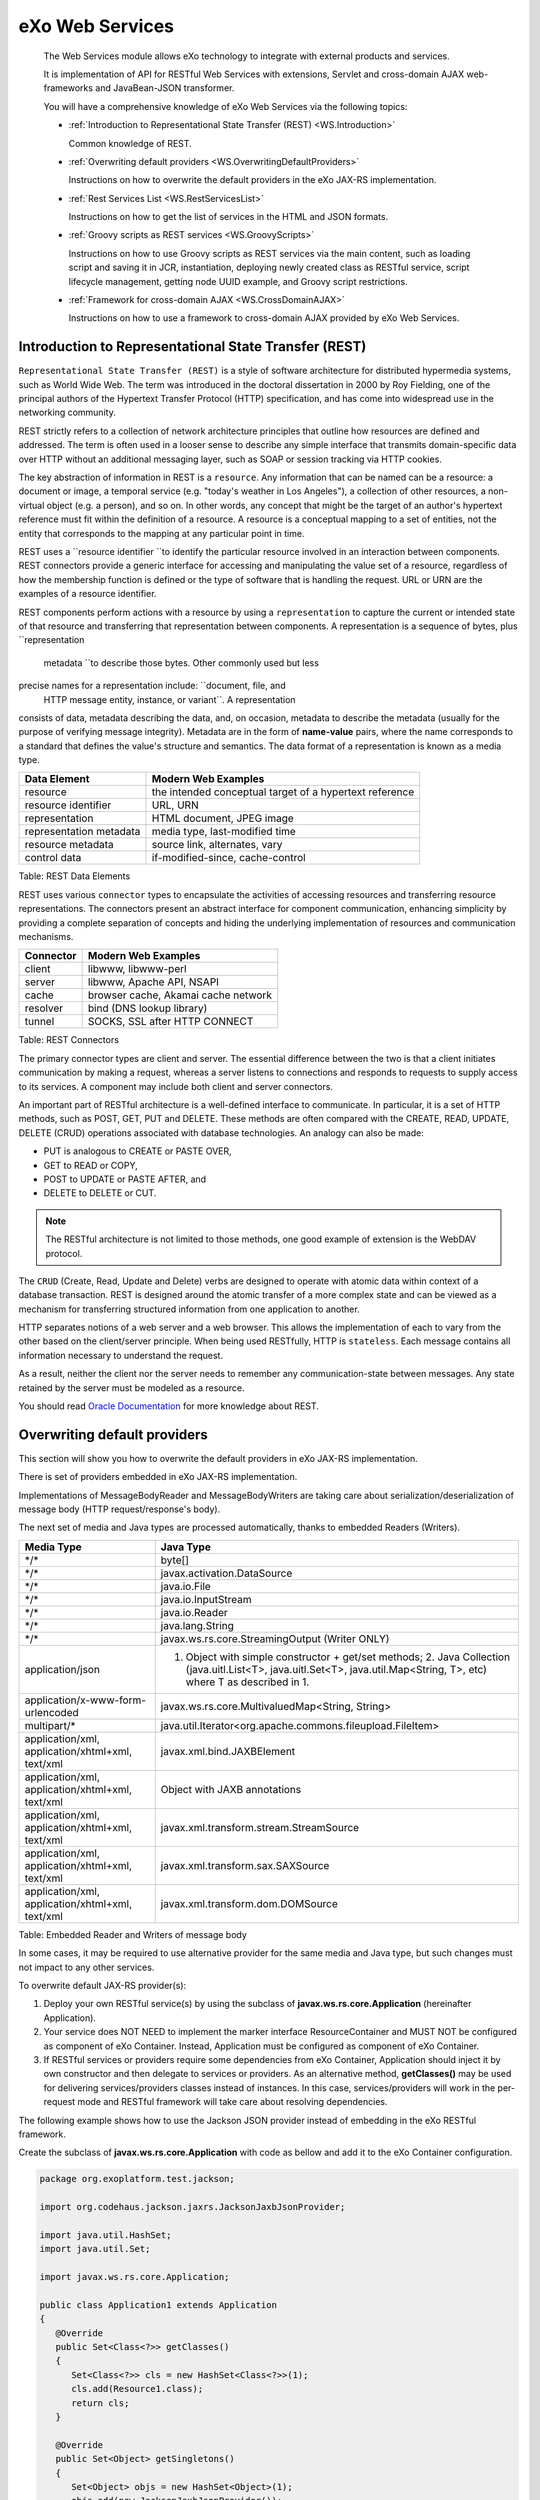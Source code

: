 .. _eXo_Web_Services:

#################
eXo Web Services
#################


    The Web Services module allows eXo technology to integrate with
    external products and services.

    It is implementation of API for RESTful Web Services with
    extensions, Servlet and cross-domain AJAX web-frameworks and
    JavaBean-JSON transformer.

    You will have a comprehensive knowledge of eXo Web Services via the
    following topics:

    -  :ref:`Introduction to Representational State Transfer (REST) <WS.Introduction>`

       Common knowledge of REST.

    -  :ref:`Overwriting default providers <WS.OverwritingDefaultProviders>`

       Instructions on how to overwrite the default providers in the eXo
       JAX-RS implementation.

    -  :ref:`Rest Services List <WS.RestServicesList>`

       Instructions on how to get the list of services in the HTML and
       JSON formats.

    -  :ref:`Groovy scripts as REST services <WS.GroovyScripts>`

       Instructions on how to use Groovy scripts as REST services via
       the main content, such as loading script and saving it in JCR,
       instantiation, deploying newly created class as RESTful service,
       script lifecycle management, getting node UUID example, and
       Groovy script restrictions.

    -  :ref:`Framework for cross-domain AJAX <WS.CrossDomainAJAX>`

       Instructions on how to use a framework to cross-domain AJAX
       provided by eXo Web Services.

.. _WS.Introduction:

======================================================
Introduction to Representational State Transfer (REST)
======================================================

``Representational State Transfer (REST)`` is a style of software
architecture for distributed hypermedia systems, such as World Wide Web.
The term was introduced in the doctoral dissertation in 2000 by Roy
Fielding, one of the principal authors of the Hypertext Transfer
Protocol (HTTP) specification, and has come into widespread use in the
networking community.

REST strictly refers to a collection of network architecture principles
that outline how resources are defined and addressed. The term is often
used in a looser sense to describe any simple interface that transmits
domain-specific data over HTTP without an additional messaging layer,
such as SOAP or session tracking via HTTP cookies.

The key abstraction of information in REST is a ``resource``. Any
information that can be named can be a resource: a document or image, a
temporal service (e.g. "today's weather in Los Angeles"), a collection
of other resources, a non-virtual object (e.g. a person), and so on. In
other words, any concept that might be the target of an author's
hypertext reference must fit within the definition of a resource. A
resource is a conceptual mapping to a set of entities, not the entity
that corresponds to the mapping at any particular point in time.

REST uses a ``resource identifier ``\ to identify the particular
resource involved in an interaction between components. REST connectors
provide a generic interface for accessing and manipulating the value set
of a resource, regardless of how the membership function is defined or
the type of software that is handling the request. URL or URN are the
examples of a resource identifier.

REST components perform actions with a resource by using a
``representation`` to capture the current or intended state of that
resource and transferring that representation between components. A
representation is a sequence of bytes, plus ``representation
    metadata ``\ to describe those bytes. Other commonly used but less
precise names for a representation include: ``document, file, and
    HTTP message entity, instance, or variant``. A representation
consists of data, metadata describing the data, and, on occasion,
metadata to describe the metadata (usually for the purpose of verifying
message integrity). Metadata are in the form of **name-value** pairs,
where the name corresponds to a standard that defines the value's
structure and semantics. The data format of a representation is known as
a media type.

+---------------------------+-----------------------------------------------------------+
| Data Element              | Modern Web Examples                                       |
+===========================+===========================================================+
| resource                  | the intended conceptual target of a hypertext reference   |
+---------------------------+-----------------------------------------------------------+
| resource identifier       | URL, URN                                                  |
+---------------------------+-----------------------------------------------------------+
| representation            | HTML document, JPEG image                                 |
+---------------------------+-----------------------------------------------------------+
| representation metadata   | media type, last-modified time                            |
+---------------------------+-----------------------------------------------------------+
| resource metadata         | source link, alternates, vary                             |
+---------------------------+-----------------------------------------------------------+
| control data              | if-modified-since, cache-control                          |
+---------------------------+-----------------------------------------------------------+

Table: REST Data Elements

REST uses various ``connector`` types to encapsulate the activities of
accessing resources and transferring resource representations. The
connectors present an abstract interface for component communication,
enhancing simplicity by providing a complete separation of concepts and
hiding the underlying implementation of resources and communication
mechanisms.

+-------------+---------------------------------------+
| Connector   | Modern Web Examples                   |
+=============+=======================================+
| client      | libwww, libwww-perl                   |
+-------------+---------------------------------------+
| server      | libwww, Apache API, NSAPI             |
+-------------+---------------------------------------+
| cache       | browser cache, Akamai cache network   |
+-------------+---------------------------------------+
| resolver    | bind (DNS lookup library)             |
+-------------+---------------------------------------+
| tunnel      | SOCKS, SSL after HTTP CONNECT         |
+-------------+---------------------------------------+

Table: REST Connectors

The primary connector types are client and server. The essential
difference between the two is that a client initiates communication by
making a request, whereas a server listens to connections and responds
to requests to supply access to its services. A component may include
both client and server connectors.

An important part of RESTful architecture is a well-defined interface to
communicate. In particular, it is a set of HTTP methods, such as POST,
GET, PUT and DELETE. These methods are often compared with the CREATE,
READ, UPDATE, DELETE (CRUD) operations associated with database
technologies. An analogy can also be made:

-  PUT is analogous to CREATE or PASTE OVER,

-  GET to READ or COPY,

-  POST to UPDATE or PASTE AFTER, and

-  DELETE to DELETE or CUT.

.. note:: The RESTful architecture is not limited to those methods, one good example of extension is the WebDAV protocol.

The ``CRUD`` (Create, Read, Update and Delete) verbs are designed to
operate with atomic data within context of a database transaction. REST
is designed around the atomic transfer of a more complex state and can
be viewed as a mechanism for transferring structured information from
one application to another.

HTTP separates notions of a web server and a web browser. This allows
the implementation of each to vary from the other based on the
client/server principle. When being used RESTfully, HTTP is
``stateless``. Each message contains all information necessary to
understand the request.

As a result, neither the client nor the server needs to remember any
communication-state between messages. Any state retained by the server
must be modeled as a resource.

You should read `Oracle Documentation <http://docs.oracle.com/javaee/6/tutorial/doc/giepu.html>`__
for more knowledge about REST.

.. _WS.OverwritingDefaultProviders:

=============================
Overwriting default providers
=============================

This section will show you how to overwrite the default providers in eXo
JAX-RS implementation.

There is set of providers embedded in eXo JAX-RS implementation.

Implementations of MessageBodyReader and MessageBodyWriters are taking
care about serialization/deserialization of message body (HTTP
request/response's body).

The next set of media and Java types are processed automatically, thanks
to embedded Readers (Writers).

+----------------------------------------------------+---------------------------------------------------------------------------------------------------------------------------------------------------------------------------+
| Media Type                                         | Java Type                                                                                                                                                                 |
+====================================================+===========================================================================================================================================================================+
| \*/\*                                              | byte[]                                                                                                                                                                    |
+----------------------------------------------------+---------------------------------------------------------------------------------------------------------------------------------------------------------------------------+
| \*/\*                                              | javax.activation.DataSource                                                                                                                                               |
+----------------------------------------------------+---------------------------------------------------------------------------------------------------------------------------------------------------------------------------+
| \*/\*                                              | java.io.File                                                                                                                                                              |
+----------------------------------------------------+---------------------------------------------------------------------------------------------------------------------------------------------------------------------------+
| \*/\*                                              | java.io.InputStream                                                                                                                                                       |
+----------------------------------------------------+---------------------------------------------------------------------------------------------------------------------------------------------------------------------------+
| \*/\*                                              | java.io.Reader                                                                                                                                                            |
+----------------------------------------------------+---------------------------------------------------------------------------------------------------------------------------------------------------------------------------+
| \*/\*                                              | java.lang.String                                                                                                                                                          |
+----------------------------------------------------+---------------------------------------------------------------------------------------------------------------------------------------------------------------------------+
| \*/\*                                              | javax.ws.rs.core.StreamingOutput (Writer ONLY)                                                                                                                            |
+----------------------------------------------------+---------------------------------------------------------------------------------------------------------------------------------------------------------------------------+
| application/json                                   | 1. Object with simple constructor + get/set methods; 2. Java Collection (java.uitl.List<T>, java.uitl.Set<T>, java.util.Map<String, T>, etc) where T as described in 1.   |
+----------------------------------------------------+---------------------------------------------------------------------------------------------------------------------------------------------------------------------------+
| application/x-www-form-urlencoded                  | javax.ws.rs.core.MultivaluedMap<String, String>                                                                                                                           |
+----------------------------------------------------+---------------------------------------------------------------------------------------------------------------------------------------------------------------------------+
| multipart/\*                                       | java.util.Iterator<org.apache.commons.fileupload.FileItem>                                                                                                                |
+----------------------------------------------------+---------------------------------------------------------------------------------------------------------------------------------------------------------------------------+
| application/xml, application/xhtml+xml, text/xml   | javax.xml.bind.JAXBElement                                                                                                                                                |
+----------------------------------------------------+---------------------------------------------------------------------------------------------------------------------------------------------------------------------------+
| application/xml, application/xhtml+xml, text/xml   | Object with JAXB annotations                                                                                                                                              |
+----------------------------------------------------+---------------------------------------------------------------------------------------------------------------------------------------------------------------------------+
| application/xml, application/xhtml+xml, text/xml   | javax.xml.transform.stream.StreamSource                                                                                                                                   |
+----------------------------------------------------+---------------------------------------------------------------------------------------------------------------------------------------------------------------------------+
| application/xml, application/xhtml+xml, text/xml   | javax.xml.transform.sax.SAXSource                                                                                                                                         |
+----------------------------------------------------+---------------------------------------------------------------------------------------------------------------------------------------------------------------------------+
| application/xml, application/xhtml+xml, text/xml   | javax.xml.transform.dom.DOMSource                                                                                                                                         |
+----------------------------------------------------+---------------------------------------------------------------------------------------------------------------------------------------------------------------------------+

Table: Embedded Reader and Writers of message body

In some cases, it may be required to use alternative provider for the
same media and Java type, but such changes must not impact to any other
services.

To overwrite default JAX-RS provider(s):

1. Deploy your own RESTful service(s) by using the subclass of
   **javax.ws.rs.core.Application** (hereinafter Application).

2. Your service does NOT NEED to implement the marker interface
   ResourceContainer and MUST NOT be configured as component of eXo
   Container. Instead, Application must be configured as component of
   eXo Container.

3. If RESTful services or providers require some dependencies from eXo
   Container, Application should inject it by own constructor and then
   delegate to services or providers. As an alternative method,
   **getClasses()** may be used for delivering services/providers
   classes instead of instances. In this case, services/providers will
   work in the per-request mode and RESTful framework will take care
   about resolving dependencies.

The following example shows how to use the Jackson JSON provider instead
of embedding in the eXo RESTful framework.

Create the subclass of **javax.ws.rs.core.Application** with code as
bellow and add it to the eXo Container configuration.

.. code:: java

    package org.exoplatform.test.jackson;

    import org.codehaus.jackson.jaxrs.JacksonJaxbJsonProvider;

    import java.util.HashSet;
    import java.util.Set;

    import javax.ws.rs.core.Application;

    public class Application1 extends Application
    {
       @Override
       public Set<Class<?>> getClasses()
       {
          Set<Class<?>> cls = new HashSet<Class<?>>(1);
          cls.add(Resource1.class);
          return cls;
       }

       @Override
       public Set<Object> getSingletons()
       {
          Set<Object> objs = new HashSet<Object>(1);
          objs.add(new JacksonJaxbJsonProvider());
          return objs;
       }
    }

In this example, it is assumed that Resource1 is Java class that carries
JAX-RS annotations and uses JSON. In this case, the RESTful framework
will use **JacksonJaxbJsonProvider** for serializing/deserializing all
messages to/from Resource1. But it will not impact other services.

.. _WS.RestServicesList:

==================
Rest Services List
==================

The **RestServicesList** service provides information about REST
services deployed to the application server.

-  Path - Path to the service.

-  Regex - Service's URL regular expression.

-  FQN - The full qualified name of service's class.

The list can be provided in two formats: HTML and JSON.

.. note:: The class does not implement
          **org.exoplatform.services.rest.resource.ResourceContainer** and
          must never be bound to the RESTful framework by using eXoContainer.
          This service must work as per-request resource.
          
**HTML format**

To get the list of services in HTML format, use the **listHTML()**
method:

.. code:: java

    @GET
    @Produces({MediaType.TEXT_HTML})
    public byte[] listHTML()
    {
       ...
    }  

To do this, perform a simple GET request to the **RestServicesList**
link.

For example, the ``curl -u root:exo http://localhost:8080/rest/``
command will return such HTML code:

.. code:: html

    <!DOCTYPE html PUBLIC "-//W3C//DTD XHTML 1.0 Strict//EN" >
    <html>
       <head>
          <title>eXo JAXRS Implementation</title>
       </head>
       <body>
          <h3 style="text-align:center;">Root resources</h3>
          <table   width="90%"   style="table-layout:fixed;">
             <tr>
                <th>Path</th>
                <th>Regex</th>
                <th>FQN</th>
             </tr>
             <tr>
                <td>script/groovy</td>
                <td>/script/groovy(/.*)?</td>
                <td>org.exoplatform.services.jcr.ext.script.groovy.GroovyScript2RestLoader</td>
             </tr>
             <tr>
                <td>/lnkproducer/</td>
                <td>/lnkproducer(/.*)?</td>
                <td>org.exoplatform.services.jcr.webdav.lnkproducer.LnkProducer</td>
             </tr>
             <tr>
                <td>/registry/</td>
                <td>/registry(/.*)?</td>
                <td>org.exoplatform.services.jcr.ext.registry.RESTRegistryService</td>
             </tr>
             <tr>
                <td>/jcr</td>
                <td>/jcr(/.*)?</td>
                <td>org.exoplatform.services.jcr.webdav.WebDavServiceImpl</td>
             </tr>
             <tr>
                <td>/</td>
                <td>(/.*)?</td>
                <td>org.exoplatform.services.rest.ext.service.RestServicesList</td>
             </tr>
          </table>
       </body>
    </html>

If you perform the same request with your browser, you will see the
table with the list of deployed services like this:

+-----------------+-------------------------+------------------------------------------------------------------------------+
| Path            | Regex                   | FQN                                                                          |
+=================+=========================+==============================================================================+
| script/groovy   | /script/groovy(/.\*)?   | ``org.exoplatform.services.jcr.ext.script.groovy.GroovyScript2RestLoader``   |
+-----------------+-------------------------+------------------------------------------------------------------------------+
| /lnkproducer/   | /lnkproducer(/.\*)?     | ``org.exoplatform.services.jcr.webdav.lnkproducer.LnkProducer``              |
+-----------------+-------------------------+------------------------------------------------------------------------------+
| /registry/      | /registry(/.\*)?        | ``org.exoplatform.services.jcr.ext.registry.RESTRegistryService``            |
+-----------------+-------------------------+------------------------------------------------------------------------------+
| /jcr            | /jcr(/.\*)?             | ``org.exoplatform.services.jcr.webdav.WebDavServiceImpl``                    |
+-----------------+-------------------------+------------------------------------------------------------------------------+
| /               | (/.\*)?                 | ``org.exoplatform.services.rest.ext.service.RestServicesList``               |
+-----------------+-------------------------+------------------------------------------------------------------------------+

**JSON format**

To get the list of services in HTML format, use the **listJSON()**
method:

.. code:: java

    @GET
    @Produces({MediaType.APPLICATION_JSON})
    public RootResourcesList listJSON()
    {
       ...
    }

To do this, add the "Accept:application/json" header to your GET
request.

For example, the ``curl -u root:exo http://localhost:8080/rest/ -H
      "Accept:application/json"`` command will return such JSON:

::

    {"rootResources":[
       {
          "fqn":"org.exoplatform.services.jcr.ext.script.groovy.GroovyScript2RestLoader",
          "regex":"/script/groovy(/.*)?",
          "path":"script/groovy"
       },
       {
          "fqn":"org.exoplatform.services.jcr.webdav.lnkproducer.LnkProducer",
          "regex":"/lnkproducer(/.*)?",
          "path":"/lnkproducer/"
       },
       {
          "fqn":"org.exoplatform.services.jcr.ext.registry.RESTRegistryService",
          "regex":"/registry(/.*)?",
          "path":"/registry/"
       },
       {
          "fqn":"org.exoplatform.services.jcr.webdav.WebDavServiceImpl",
          "regex":"/jcr(/.*)?",
          "path":"/jcr"
       },
       {
          "fqn":"org.exoplatform.services.rest.ext.service.RestServicesList",
          "regex":"(/.*)?",
          "path":"/"
       }
    ]}

.. _WS.GroovyScripts:

===============================
Groovy scripts as REST services
===============================


This section describes how to use Groovy scripts as REST services via
the following topics:

-  :ref:`Loading and saving script in JCR <WS.GroovyScripts.LoadingScriptAndSavingInJCR>`

-  :ref:`Instantiation <WS.GroovyScripts.Instantiation>`

-  :ref:`Auto re-deploying <WS.GroovyScripts.RedeployingScriptOnSourceCodeChange>`

-  :ref:`Script lifecycle management <WS.GroovyScripts.ScriptLifecycleManagement>`

-  :ref:`Getting node UUID example <WS.GroovyScripts.GettingNodeUUIDExample>`

In this section, the RESTful service is considered to be compatible with
the JSR-311 specification.

.. _Loading and saving script in JCR <WS.GroovyScripts.LoadingScriptAndSavingInJCR:

Loading and saving script in JCR
~~~~~~~~~~~~~~~~~~~~~~~~~~~~~~~~~~

There are two ways to save a script in JCR. The first way is to save it
at server startup time by using ``configuration.xml`` and the second way
is to upload the script via HTTP.

.. _LoadingScriptAtStartupTime:

**Loading script at startup time**

This way can be used for loading prepared scripts. To use this way, you
need to configure
**org.exoplatform.services.jcr.ext.script.groovy.GroovyScript2RestLoaderPlugin**.
See the simple configuration example below.

.. code:: xml

    <external-component-plugins>
      <target-component>org.exoplatform.services.jcr.ext.script.groovy.GroovyScript2RestLoader</target-component>
      <component-plugin>
        <name>test</name>
        <set-method>addPlugin</set-method>
        <type>org.exoplatform.services.jcr.ext.script.groovy.GroovyScript2RestLoaderPlugin</type>
        <init-params>
          <value-param>
            <name>repository</name>
            <value>repository</value>
          </value-param>
          <value-param>
            <name>workspace</name>
            <value>production</value>
          </value-param>
          <value-param>
            <name>node</name>
            <value>/script/groovy</value>
          </value-param>
          <properties-param>
            <name>JcrGroovyTest.groovy</name>
            <property name="autoload" value="true" />
            <property name="path" value="file:/home/andrew/JcrGroovyTest.groovy" />
          </properties-param>
        </init-params>
      </component-plugin>
    </external-component-plugins>

-  The first value-param sets JCR repository.

-  The second value-param sets workspace.

-  The third one sets JCR node where scripts from plugin will be stored.

If the specified node does not exist, it will be created. The list of
scripts is set by **properties-params**. Name of each properties-param
will be used as node name for stored script. The **autoload** property
deploys this script at startup time, and the **path** property sets the
source of script to be loaded. In this example, the single script is
loaded from the local file: ``/home/andrew/JcrGroovyTest.groovy``.

**Loading script via HTTP**

This is sample of HTTP requests. In this example, the script is loaded
from the ``test.groovy`` file.

::

    andrew@ossl:~> curl -u root:exo \
    -X POST \
    -H 'Content-type:script/groovy' \
    --data-binary @test.groovy \
    http://localhost:8080/rest/script/groovy/add/repository/production/script/groovy/test.groovy

This example imitates sending data with the HTML form
('**multipart/form-data**'). The **autoload** parameter is optional. If
the **autoload** parameter is set to "true" (**autoload=true**), the
script will be instantiated and deployed immediately.

::

    andrew@ossl:~> curl -u root:exo \
    -X POST \
    -F "file=@test.groovy;name=test" \
    -F "autoload=true" \
    http://localhost:8080/rest/script/groovy/add/repository/production/script/groovy/test1.groovy

.. _WS.GroovyScripts.Instantiation:

Instantiation
~~~~~~~~~~~~~~

**org.exoplatform.services.script.groovy.GroovyScriptInstantiator** is
part of the **exo.core.component.script.groovy** project.
**GroovyScriptInstantiator** can load script from specified URL and
parse stream that contains Groovy source code. It has possibility of
injecting the component from Container in the Groovy Class constructor.
See the configuration example:

.. code:: xml

    <component>
      <type>org.exoplatform.services.script.groovy.GroovyScriptInstantiator</type>
    </component>

.. note:: You should keep one class per one Groovy file. This is the same for
		  interface and its implementation. However, the Groovy parser is
		  limited that does not have the **Class[] parseClass(InputStream)**
		  or **Collection parseClass(InputStream)** type but only **Class
		  parseClass(InputStream)** instead.

.. _WS.GroovyScripts.RedeployingScriptOnSourceCodeChange:

Auto re-deploying
~~~~~~~~~~~~~~~~~~

As described in previous sections, **GroovyScript2RestLoader** can be
configured to deploy the scripts automatically at server startup time.

It can also be configured to detect if source code of a deployed script
has changed and re-deploy it. Once again, it works on the scripts that
have **exo:autoload** property set to "true".

Example of configuration:

.. code:: xml

    <component>
        <type>org.exoplatform.services.jcr.ext.script.groovy.GroovyScript2RestLoader</type>
        <init-params>
          <object-param>
            <name>observation.config</name>
            <object type="org.exoplatform.services.jcr.ext.script.groovy.ObservationListenerConfiguration">
              <field name="repository">
                <string>repository</string>
              </field>
              <field name="workspaces">
                <collection type="java.util.ArrayList">
                  <value>
                    <string>production</string>
                  </value>
                </collection>
              </field>
            </object>
          </object-param>
        </init-params>
    </component>

In the example above, the JCR workspace "production" will be checked for
autoload scripts. At once, this workspace will listen to changes in the
script's source code (**jcr:data** property).

.. _WS.GroovyScripts.ScriptLifecycleManagement:

Script lifecycle management
~~~~~~~~~~~~~~~~~~~~~~~~~~~~

If **GroovyScript2RestLoader** is configured as described in the
previous section, all "autoload" scripts will be deployed. In the first
section, the script from ``/home/andrew/JcrGroovyTest.groovy`` is copied
to the JCR node: ``/script/groovy/JcrGroovyTest.groovy`` - repository
"repository" and workspace "production". Similarly to `Loading a script
via HTTP <#LoadingScriptViaHTTP>`__, you can use **curl commands** to
manage the script lifecycle.

1. Undeploy the script, which is already deployed:

   ::

		andrew@ossl:~> curl -u root:exo \
		-X GET \
		http://localhost:8080/rest/script/groovy/load/repository/production/script/groovy/JcrGroovyTest.groovy?state=false

2. Deploy it again:

   ::

		andrew@ossl:~> curl -u root:exo \
		-X GET \
		http://localhost:8080/rest/script/groovy/load/repository/production/script/groovy/JcrGroovyTest.groovy?state=true

   Or more simple:

   ::

		andrew@ossl:~> curl -u root:exo \
		-X GET \
		http://localhost:8080/rest/script/groovy/load/repository/production/script/groovy/JcrGroovyTest.groovy

3. Disable the scripts autoloading:

   .. note:: This does not change the current state.

   ::

		andrew@ossl:~> curl -u root:exo \
		-X GET \
		http://localhost:8080/rest/script/groovy/repository/production/script/groovy/JcrGroovyTest.groovy/autoload?state=false

4. Enable it again:

   ::

		andrew@ossl:~> curl -u root:exo \
		-X GET \
		http://localhost:8080/rest/script/groovy/autoload/repository/production/script/groovy/JcrGroovyTest.groovy?state=true

   Or more simpe:

   ::

		andrew@ossl:~> curl -u root:exo \
		-X GET \
		http://localhost:8080/rest/script/groovy/autoload/repository/production/script/groovy/JcrGroovyTest.groovy

5. Change the script source code:

   ::

		andrew@ossl:~> curl -u root:exo \
		-X POST \
		-H 'Content-type:script/groovy' \
		--data-binary @JcrGroovyTest.groovy \
		http://localhost:8080/rest/script/groovy/update/repository/production/script/groovy/JcrGroovyTest.groovy

   This example imitates sending data with HTML form ('**multipart/form-data**'):

   ::

		andrew@ossl:~> curl -u root:exo \
		-X POST \
		-F "file=@JcrGroovyTest.groovy;name=test" \
		http://localhost:8080/rest/script/groovy/update/repository/production/script/groovy/JcrGroovyTest.groovy

6. Remove script from JCR:

   ::

		andrew@ossl:~> curl -u root:exo \
		-X GET \
		http://localhost:8080/rest/script/groovy/delete/repository/production/script/groovy/JcrGroovyTest.groovy

.. _WS.GroovyScripts.GettingNodeUUIDExample:

Getting node UUID example
~~~~~~~~~~~~~~~~~~~~~~~~~~~

Now you are going to try a simple example of Groovy RESTfull service.
There is one limitation to your Groovy script that you should use Java
style code and decline to use dynamic types anywhere except in private
methods and fields.

1. Create a script with the following code and save it to your home
   directory: ``/home/andrew/JcrGroovyTest.groovy``.

   .. code:: java

				import javax.jcr.Node
				import javax.jcr.Session
				import javax.ws.rs.GET
				import javax.ws.rs.Path
				import javax.ws.rs.PathParam
				import org.exoplatform.services.jcr.RepositoryService
				import org.exoplatform.services.jcr.ext.app.ThreadLocalSessionProviderService

				@Path("groovy/test/{repository}/{workspace}")
				public class JcrGroovyTest {
				  private RepositoryService                 repositoryService
				  private ThreadLocalSessionProviderService sessionProviderService

				  public JcrGroovyTest(RepositoryService repositoryService,
									   ThreadLocalSessionProviderService sessionProviderService) {
					this.repositoryService = repositoryService
					this.sessionProviderService = sessionProviderService
				  }

				  @GET
				  @Path("{path:.*}")
				  public String nodeUUID(@PathParam("repository") String repository,
										 @PathParam("workspace") String workspace,
										 @PathParam("path") String path) {
					Session ses = null
					try {
					  ses = sessionProviderService.getSessionProvider(null).getSession(workspace, repositoryService.getRepository(repository))
					  Node node = (Node) ses.getItem("/" + path)
					  return node.getUUID() + "\n"
					} finally {
					  if (ses != null)
						ses.logout()
					}
				  }

2. Configure **GroovyScript2RestLoaderPlugin** as described in 
   :ref:`Loading script at startup time <LoadingScriptAtStartupTime>`, 
   then start the server. If configuration is correct and script does not 
   have syntax error, you should see the service is deployed:

   |image0|

3. Create a folder 'test' in the repository "production" via WebDAV. Now,
   you can try to access this service. Open another console and type
   command:

   ::

		andrew@ossl:~> curl -u root:exo \
		http://localhost:8080/rest/groovy/test/repository/production/test

   At this time it should have exception, because the JCR node "/test" is
   not referenceable and has not UUID. You will fix it in next steps by
   adding the mixin **mix:referenceable**.

4. Open the script from local source code:
   ``/home/andrew/JcrGroovyTest.groovy``, then add the following code and
   save:

   .. code:: java

				@POST
				@Path("{path:.*}")
				public void addReferenceableMixin(@PathParam("repository") String repository,
				@PathParam("workspace") String workspace,
				@PathParam("path") String path) {
				Session ses = null
				try {
				ses = sessionProviderService.getSessionProvider(null).getSession(workspace, repositoryService.getRepository(repository))
				Node node = (Node) ses.getItem("/" + path)
				node.addMixin("mix:referenceable")
				ses.save()
				} finally {
				if (ses != null)
				ses.logout()
				}
				}

5. Upload the new source code to the server by the following command:

   ::

		andrew@ossl:~> curl -i -v -u root:exo \
		-X POST \
		--data-binary @JcrGroovyTest.groovy \
		-H 'Content-type:script/groovy' \
		http://localhost:8080/rest/script/groovy/update/repository/production/script/groovy/JcrGroovyTest.groovy

   The ``/script/groovy/JcrGroovyTest.groovy`` node has the
   **exo:autoload=true** property, so the script will be re-deployed
   automatically and you will see:

   |image1|

6. Access the newly created method by the command:

   ::

		andrew@ossl:~> curl -u root:exo \
		-X POST \
		http://localhost:8080/rest/groovy/test/repository/production/test

   The method should run quietly, without any logs. Now, get the UUID node:

   ::

		andrew@ossl:~> curl -u root:exo \
		http://localhost:8080/rest/groovy/test/repository/production/test
		1b8c88d37f0000020084433d3af4941f

   The UUID node: 1b8c88d37f0000020084433d3af4941f

7. You do not need this script any more, so remove it from JCR:

   ::

		andrew@ossl:~> curl -u root:exo \
		http://localhost:8080/rest/script/groovy/delete/repository/production/script/groovy/JcrGroovyTest.groovy

   |image2|
   
.. _WS.CrossDomainAJAX:   
   
===============================
Framework for cross-domain AJAX
===============================

eXo Web Service provides a framework to cross-domain AJAX. This section
shows you how to use this framework.

You can checkout the source code at
https://github.com/exoplatform/ws/tree/master/exo.ws.frameworks.javascript.cross-domain-ajax.

**Motivation**

The **XmlHttpRequest** objects are bound by the same origin security
policy of browsers, which prevents a page from accessing data from
another server. This has put a serious limitation on the AJAX
developers. That is, you can use **XmlHttpRequests** to make background
calls to a server, but it has to be the same server that served up the
current page. Visit
http://www.mozilla.org/projects/security/components/same-origin.html for
more details.

|image3|

But actually, writing client web applications that use this object can
be tricky given restrictions imposed by web browsers on network
connections across domains. So you need to find the way to bypass this
limitation of AJAX.

**Working scheme**

To describe the method for the cross-domain AJAX solution, consider the
following scheme that contains 3 components:

1. User agent (a browser).

2. ServerA contains a main page with dedicated client and server IFRAMEs
(see below) and an HTML client page (``client.html``) referenced from
the IFRAME client. This client page contains the dedicated script to
push data for request into the IFRAME server.

3. ServerB contains remote service that wants to get access to and an
HTML server page (``server.html``) referenced from the IFRAME server.
This server page contains a dedicated script to push the requested data
into the IFRAME client.

|image4|

**Working sequence**

1. A browser requests the Start page from ServerA, so the Start page is
retrieved from ServerA.

2. Create one IFRAME element ("client iframe") in the Start page IFRAME
and insert it in the document from ServerA (``client.html``).

3. In "client iframe", create one IFRAME element ("server iframe") and
insert it in the document from ServerB (``server.html``). Documents
(``client.html`` and ``server.html``) contain special script that can
transfer data between iframes.

4. "Client iframe" transfers information about HTTP method and URL that
you want to do cross-domain request to "server iframe".

5. "Server iframe" does simple **XmlHttpRequest** to the service that
you need (it can do that because it downloads from the same domain) and
gets information from service.

6. "Server iframe" transfers data to "client iframe" and now you get
information that you want.

**How to use?**

1. Place the ``client.html`` and ``xda.js`` files in ServerA.

2. Place the ``server.html`` file in ServerB.

3. Declare ``xda.js`` in the main page:
   ``<script type="text/javascript" src="xda.js"></script>``.

4. Create the JS function which performs cross domain call as in the
   following example:

   .. code:: html

				<script type="text/javascript">
				  function test(){                                                                                                                                       
								var facade = xdaInit();                                                                                                                  
								facade.clientURI = "http://localhost/cross-domain-ajax/client/client.html";                                                              
								facade.serverURI = "http://localhost:8080/cross-domain-ajax/server/server.html";                                                         
								facade.apiURI = "http://localhost:8080/cross-domain-ajax/server/test.txt";                                                               
								facade.method = "POST";                                                                                                                  
								facade.load = function(result) {                                                                                                         
												alert(result.responseText);                                                                                              
								}                                                                                                                                        
								facade.setRequestHeader("keep-alive","200");                                                                                             
								xda.create(facade);                                                                                                                      
						}                                                                                                                                                
				</script>

5. Use this function (here it is bound to a button's onclick event):
   ``<button onclick='test()'>test cross-domain</button>``.


.. |image4| image:: images/ajax-how-it-works.png
   :width: 12.00000cm
   

.. |image0| image:: images/groovy-console1.png
   :width: 15.00000cm
.. |image1| image:: images/groovy-console2.png
   :width: 15.00000cm
.. |image2| image:: images/groovy-console3.png
   :width: 15.00000cm
.. |image3| image:: images/ajax.gif
   :width: 10.00000cm
